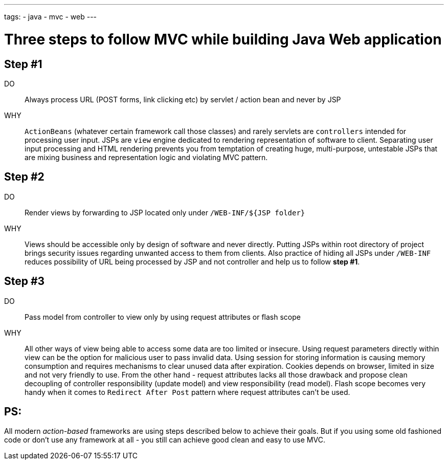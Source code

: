 ---
tags:
- java
- mvc
- web
---

= Three steps to follow MVC while building Java Web application

== Step #1

DO::
Always process URL (POST forms, link clicking etc) by servlet / action bean and never by JSP
WHY::
`ActionBeans` (whatever certain framework call those classes) and rarely servlets are `controllers` intended for processing user input. 
JSPs are `view` engine dedicated to rendering representation of software to client.
Separating user input processing and HTML rendering prevents you from temptation of creating huge,
multi-purpose, untestable JSPs that are mixing business and representation logic and violating MVC pattern.

== Step #2

DO::
Render views by forwarding to JSP located only under `/WEB-INF/${JSP folder}`
WHY::
Views should be accessible only by design of software and never directly. 
Putting JSPs within root directory of project brings security issues regarding unwanted access to them from clients.
Also practice of hiding all JSPs under `/WEB-INF` reduces possibility of URL being processed by JSP and not controller and help us to follow *step #1*.

== Step #3

DO::
Pass model from controller to view only by using request attributes or flash scope
WHY::
All other ways of view being able to access some data are too limited or insecure. 
Using request parameters directly within view can be the option for malicious user to pass invalid data. 
Using session for storing information is causing memory consumption and requires mechanisms to clear unused data after expiration.
Cookies depends on browser, limited in size and not very friendly to use. 
From the other hand - request attributes lacks all those drawback and propose clean 
decoupling of controller responsibility (update model) and view responsibility (read model). 
Flash scope becomes very handy when it comes to `Redirect After Post` pattern where request attributes can't be used.

== PS: 

All modern _action-based_ frameworks are using steps described below to achieve their goals. 
But if you using some old fashioned code or don't use any framework at all - you still can achieve good clean and easy to use MVC.
